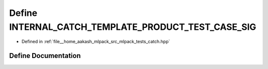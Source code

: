 .. _exhale_define_catch_8hpp_1ab1e624e6e831f5f15df243f97bf7e962:

Define INTERNAL_CATCH_TEMPLATE_PRODUCT_TEST_CASE_SIG
====================================================

- Defined in :ref:`file__home_aakash_mlpack_src_mlpack_tests_catch.hpp`


Define Documentation
--------------------


.. doxygendefine:: INTERNAL_CATCH_TEMPLATE_PRODUCT_TEST_CASE_SIG
